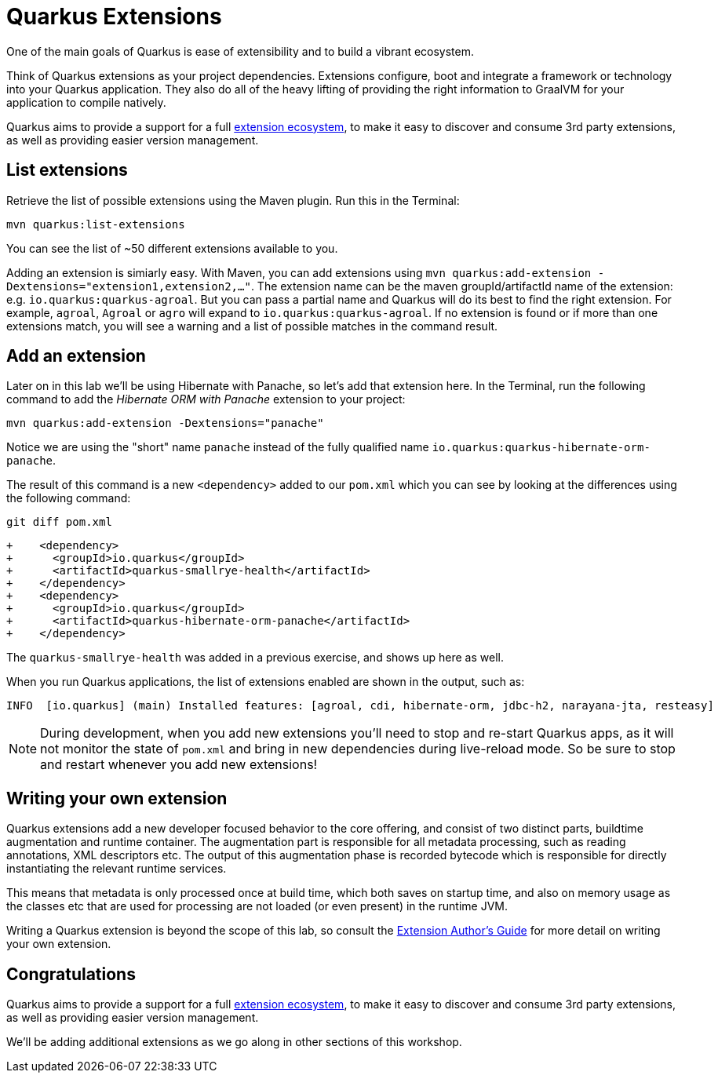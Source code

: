 = Quarkus Extensions
:experimental:

One of the main goals of Quarkus is ease of extensibility and to build a vibrant ecosystem.

Think of Quarkus extensions as your project dependencies. Extensions configure, boot and integrate a framework or technology into your Quarkus application. They also do all of the heavy lifting of providing the right information to GraalVM for your application to compile natively.

Quarkus aims to provide a support for a full https://quarkus.io/extensions/[extension ecosystem], to make it easy to discover and consume 3rd party extensions, as well as providing easier version management.

== List extensions

Retrieve the list of possible extensions using the Maven plugin. Run this in the Terminal:

[source,sh,role="copypaste"]
----
mvn quarkus:list-extensions
----

You can see the list of ~50 different extensions available to you.

Adding an extension is simiarly easy. With Maven, you can add extensions using `mvn quarkus:add-extension -Dextensions="extension1,extension2,..."`. The extension name can be the maven groupId/artifactId name of the extension: e.g. `io.quarkus:quarkus-agroal`. But you can pass a partial name and Quarkus will do its best to find the right extension. For example, `agroal`, `Agroal` or `agro` will expand to `io.quarkus:quarkus-agroal`. If no extension is found or if more than one extensions match, you will see a warning and a list of possible matches in the command result.

== Add an extension

Later on in this lab we'll be using Hibernate with Panache, so let's add that extension here. In the Terminal, run the following command to add the _Hibernate ORM with Panache_ extension to your project:

[source,sh,role="copypaste"]
----
mvn quarkus:add-extension -Dextensions="panache"
----

Notice we are using the "short" name `panache` instead of the fully qualified name `io.quarkus:quarkus-hibernate-orm-panache`. 

The result of this command is a new `<dependency>` added to our `pom.xml` which you can see by looking at the differences using the following command:

[source,sh,role="copypaste"]
----
git diff pom.xml
----

[source, none]
----
+    <dependency>
+      <groupId>io.quarkus</groupId>
+      <artifactId>quarkus-smallrye-health</artifactId>
+    </dependency>
+    <dependency>
+      <groupId>io.quarkus</groupId>
+      <artifactId>quarkus-hibernate-orm-panache</artifactId>
+    </dependency>
----

The `quarkus-smallrye-health` was added in a previous exercise, and shows up here as well.

When you run Quarkus applications, the list of extensions enabled are shown in the output, such as:

[source, none]
----
INFO  [io.quarkus] (main) Installed features: [agroal, cdi, hibernate-orm, jdbc-h2, narayana-jta, resteasy]
----

[NOTE]
====
During development, when you add new extensions you'll need to stop and re-start Quarkus apps, as it will not monitor the state of `pom.xml` and bring in new dependencies during live-reload mode. So be sure to stop and restart whenever you add new extensions!
====

== Writing your own extension

Quarkus extensions add a new developer focused behavior to the core offering, and consist of two distinct parts, buildtime augmentation and runtime container. The augmentation part is responsible for all metadata processing, such as reading annotations, XML descriptors etc. The output of this augmentation phase is recorded bytecode which is responsible for directly instantiating the relevant runtime services.

This means that metadata is only processed once at build time, which both saves on startup time, and also on memory usage as the classes etc that are used for processing are not loaded (or even present) in the runtime JVM.

Writing a Quarkus extension is beyond the scope of this lab, so consult the https://quarkus.io/guides/extension-authors-guide[Extension Author's Guide] for more detail on writing your own extension.

== Congratulations

Quarkus aims to provide a support for a full https://quarkus.io/extensions/[extension ecosystem,target=_blank], to make it easy to discover and consume 3rd party extensions, as well as providing easier version management.

We'll be adding additional extensions as we go along in other sections of this workshop.